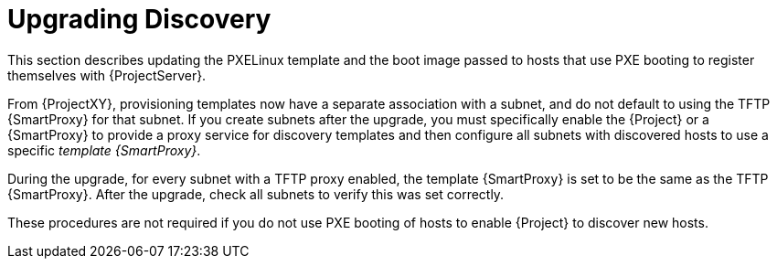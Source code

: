 [[upgrading_discovery_parent]]

= Upgrading Discovery

This section describes updating the PXELinux template and the boot image passed to hosts that use PXE booting to register themselves with {ProjectServer}.

From {ProjectXY}, provisioning templates now have a separate association with a subnet, and do not default to using the TFTP {SmartProxy} for that subnet.
If you create subnets after the upgrade, you must specifically enable the {Project} or a {SmartProxy} to provide a proxy service for discovery templates and then configure all subnets with discovered hosts to use a specific _template {SmartProxy}_.

During the upgrade, for every subnet with a TFTP proxy enabled, the template {SmartProxy} is set to be the same as the TFTP {SmartProxy}.
After the upgrade, check all subnets to verify this was set correctly.

These procedures are not required if you do not use PXE booting of hosts to enable {Project} to discover new hosts.
